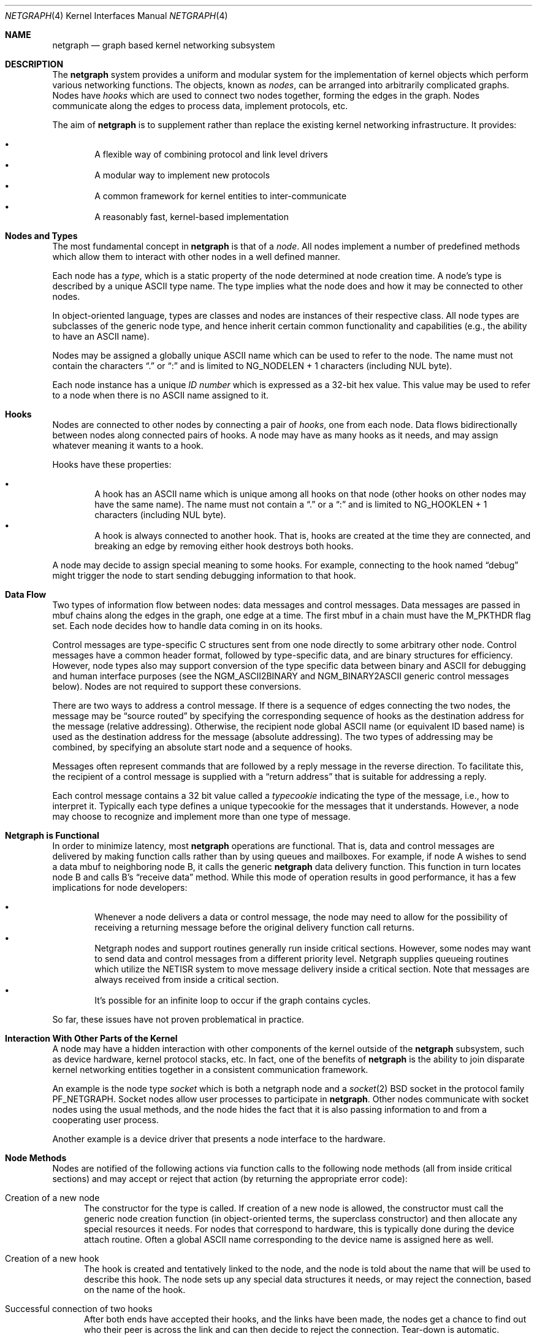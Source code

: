 .\" Copyright (c) 1996-1999 Whistle Communications, Inc.
.\" All rights reserved.
.\"
.\" Subject to the following obligations and disclaimer of warranty, use and
.\" redistribution of this software, in source or object code forms, with or
.\" without modifications are expressly permitted by Whistle Communications;
.\" provided, however, that:
.\" 1. Any and all reproductions of the source or object code must include the
.\"    copyright notice above and the following disclaimer of warranties; and
.\" 2. No rights are granted, in any manner or form, to use Whistle
.\"    Communications, Inc. trademarks, including the mark "WHISTLE
.\"    COMMUNICATIONS" on advertising, endorsements, or otherwise except as
.\"    such appears in the above copyright notice or in the software.
.\"
.\" THIS SOFTWARE IS BEING PROVIDED BY WHISTLE COMMUNICATIONS "AS IS", AND
.\" TO THE MAXIMUM EXTENT PERMITTED BY LAW, WHISTLE COMMUNICATIONS MAKES NO
.\" REPRESENTATIONS OR WARRANTIES, EXPRESS OR IMPLIED, REGARDING THIS SOFTWARE,
.\" INCLUDING WITHOUT LIMITATION, ANY AND ALL IMPLIED WARRANTIES OF
.\" MERCHANTABILITY, FITNESS FOR A PARTICULAR PURPOSE, OR NON-INFRINGEMENT.
.\" WHISTLE COMMUNICATIONS DOES NOT WARRANT, GUARANTEE, OR MAKE ANY
.\" REPRESENTATIONS REGARDING THE USE OF, OR THE RESULTS OF THE USE OF THIS
.\" SOFTWARE IN TERMS OF ITS CORRECTNESS, ACCURACY, RELIABILITY OR OTHERWISE.
.\" IN NO EVENT SHALL WHISTLE COMMUNICATIONS BE LIABLE FOR ANY DAMAGES
.\" RESULTING FROM OR ARISING OUT OF ANY USE OF THIS SOFTWARE, INCLUDING
.\" WITHOUT LIMITATION, ANY DIRECT, INDIRECT, INCIDENTAL, SPECIAL, EXEMPLARY,
.\" PUNITIVE, OR CONSEQUENTIAL DAMAGES, PROCUREMENT OF SUBSTITUTE GOODS OR
.\" SERVICES, LOSS OF USE, DATA OR PROFITS, HOWEVER CAUSED AND UNDER ANY
.\" THEORY OF LIABILITY, WHETHER IN CONTRACT, STRICT LIABILITY, OR TORT
.\" (INCLUDING NEGLIGENCE OR OTHERWISE) ARISING IN ANY WAY OUT OF THE USE OF
.\" THIS SOFTWARE, EVEN IF WHISTLE COMMUNICATIONS IS ADVISED OF THE POSSIBILITY
.\" OF SUCH DAMAGE.
.\"
.\" Authors: Julian Elischer <julian@FreeBSD.org>
.\"          Archie Cobbs <archie@FreeBSD.org>
.\"
.\" $FreeBSD: src/share/man/man4/netgraph.4,v 1.39.2.1 2001/12/21 09:00:50 ru Exp $
.\" $DragonFly: src/share/man/man4/netgraph.4,v 1.9 2007/05/17 08:19:01 swildner Exp $
.\" $Whistle: netgraph.4,v 1.7 1999/01/28 23:54:52 julian Exp $
.\"
.Dd January 19, 1999
.Dt NETGRAPH 4
.Os
.Sh NAME
.Nm netgraph
.Nd graph based kernel networking subsystem
.Sh DESCRIPTION
The
.Nm
system provides a uniform and modular system for the implementation
of kernel objects which perform various networking functions. The objects,
known as
.Em nodes ,
can be arranged into arbitrarily complicated graphs. Nodes have
.Em hooks
which are used to connect two nodes together, forming the edges in the graph.
Nodes communicate along the edges to process data, implement protocols, etc.
.Pp
The aim of
.Nm
is to supplement rather than replace the existing kernel networking
infrastructure.  It provides:
.Pp
.Bl -bullet -compact -offset 2n
.It
A flexible way of combining protocol and link level drivers
.It
A modular way to implement new protocols
.It
A common framework for kernel entities to inter-communicate
.It
A reasonably fast, kernel-based implementation
.El
.Sh Nodes and Types
The most fundamental concept in
.Nm
is that of a
.Em node .
All nodes implement a number of predefined methods which allow them
to interact with other nodes in a well defined manner.
.Pp
Each node has a
.Em type ,
which is a static property of the node determined at node creation time.
A node's type is described by a unique
.Tn ASCII
type name.
The type implies what the node does and how it may be connected
to other nodes.
.Pp
In object-oriented language, types are classes and nodes are instances
of their respective class. All node types are subclasses of the generic node
type, and hence inherit certain common functionality and capabilities
(e.g., the ability to have an
.Tn ASCII
name).
.Pp
Nodes may be assigned a globally unique
.Tn ASCII
name which can be
used to refer to the node.
The name must not contain the characters
.Dq .\&
or
.Dq \&:
and is limited to
.Dv "NG_NODELEN + 1"
characters (including NUL byte).
.Pp
Each node instance has a unique
.Em ID number
which is expressed as a 32-bit hex value. This value may be used to
refer to a node when there is no
.Tn ASCII
name assigned to it.
.Sh Hooks
Nodes are connected to other nodes by connecting a pair of
.Em hooks ,
one from each node. Data flows bidirectionally between nodes along
connected pairs of hooks.  A node may have as many hooks as it
needs, and may assign whatever meaning it wants to a hook.
.Pp
Hooks have these properties:
.Pp
.Bl -bullet -compact -offset 2n
.It
A hook has an
.Tn ASCII
name which is unique among all hooks
on that node (other hooks on other nodes may have the same name).
The name must not contain a
.Dq .\&
or a
.Dq \&:
and is
limited to
.Dv "NG_HOOKLEN + 1"
characters (including NUL byte).
.It
A hook is always connected to another hook. That is, hooks are
created at the time they are connected, and breaking an edge by
removing either hook destroys both hooks.
.El
.Pp
A node may decide to assign special meaning to some hooks.
For example, connecting to the hook named
.Dq debug
might trigger
the node to start sending debugging information to that hook.
.Sh Data Flow
Two types of information flow between nodes: data messages and
control messages. Data messages are passed in mbuf chains along the edges
in the graph, one edge at a time. The first mbuf in a chain must have the
.Dv M_PKTHDR
flag set. Each node decides how to handle data coming in on its hooks.
.Pp
Control messages are type-specific C structures sent from one node
directly to some arbitrary other node.  Control messages have a common
header format, followed by type-specific data, and are binary structures
for efficiency.  However, node types also may support conversion of the
type specific data between binary and
.Tn ASCII
for debugging and human interface purposes (see the
.Dv NGM_ASCII2BINARY
and
.Dv NGM_BINARY2ASCII
generic control messages below).  Nodes are not required to support
these conversions.
.Pp
There are two ways to address a control message. If
there is a sequence of edges connecting the two nodes, the message
may be
.Dq source routed
by specifying the corresponding sequence
of hooks as the destination address for the message (relative
addressing).  Otherwise, the recipient node global
.Tn ASCII
name
(or equivalent ID based name) is used as the destination address
for the message (absolute addressing).  The two types of addressing
may be combined, by specifying an absolute start node and a sequence
of hooks.
.Pp
Messages often represent commands that are followed by a reply message
in the reverse direction. To facilitate this, the recipient of a
control message is supplied with a
.Dq return address
that is suitable for addressing a reply.
.Pp
Each control message contains a 32 bit value called a
.Em typecookie
indicating the type of the message, i.e., how to interpret it.
Typically each type defines a unique typecookie for the messages
that it understands.  However, a node may choose to recognize and
implement more than one type of message.
.Sh Netgraph is Functional
In order to minimize latency, most
.Nm
operations are functional.
That is, data and control messages are delivered by making function
calls rather than by using queues and mailboxes.  For example, if node
A wishes to send a data mbuf to neighboring node B, it calls the
generic
.Nm
data delivery function. This function in turn locates
node B and calls B's
.Dq receive data
method. While this mode of operation
results in good performance, it has a few implications for node
developers:
.Pp
.Bl -bullet -compact -offset 2n
.It
Whenever a node delivers a data or control message, the node
may need to allow for the possibility of receiving a returning
message before the original delivery function call returns.
.It
Netgraph nodes and support routines generally run inside critical
sections.
However, some nodes may want to send data and control messages
from a different priority level. Netgraph supplies queueing routines which
utilize the NETISR system to move message delivery inside a critical
section.
Note that messages are always received from inside a critical section.
.It
It's possible for an infinite loop to occur if the graph contains cycles.
.El
.Pp
So far, these issues have not proven problematical in practice.
.Sh Interaction With Other Parts of the Kernel
A node may have a hidden interaction with other components of the
kernel outside of the
.Nm
subsystem, such as device hardware,
kernel protocol stacks, etc.  In fact, one of the benefits of
.Nm
is the ability to join disparate kernel networking entities together in a
consistent communication framework.
.Pp
An example is the node type
.Em socket
which is both a netgraph node and a
.Xr socket 2
.Bx
socket in the protocol family
.Dv PF_NETGRAPH .
Socket nodes allow user processes to participate in
.Nm .
Other nodes communicate with socket nodes using the usual methods, and the
node hides the fact that it is also passing information to and from a
cooperating user process.
.Pp
Another example is a device driver that presents
a node interface to the hardware.
.Sh Node Methods
Nodes are notified of the following actions via function calls
to the following node methods (all from inside critical sections)
and may accept or reject that action (by returning the appropriate
error code):
.Bl -tag -width xxx
.It Creation of a new node
The constructor for the type is called. If creation of a new node is
allowed, the constructor must call the generic node creation
function (in object-oriented terms, the superclass constructor)
and then allocate any special resources it needs. For nodes that
correspond to hardware, this is typically done during the device
attach routine. Often a global
.Tn ASCII
name corresponding to the
device name is assigned here as well.
.It Creation of a new hook
The hook is created and tentatively
linked to the node, and the node is told about the name that will be
used to describe this hook. The node sets up any special data structures
it needs, or may reject the connection, based on the name of the hook.
.It Successful connection of two hooks
After both ends have accepted their
hooks, and the links have been made, the nodes get a chance to
find out who their peer is across the link and can then decide to reject
the connection. Tear-down is automatic.
.It Destruction of a hook
The node is notified of a broken connection. The node may consider some hooks
to be critical to operation and others to be expendable: the disconnection
of one hook may be an acceptable event while for another it
may affect a total shutdown for the node.
.It Shutdown of a node
This method allows a node to clean up
and to ensure that any actions that need to be performed
at this time are taken. The method must call the generic (i.e., superclass)
node destructor to get rid of the generic components of the node.
Some nodes (usually associated with a piece of hardware) may be
.Em persistent
in that a shutdown breaks all edges and resets the node,
but doesn't remove it, in which case the generic destructor is not called.
.El
.Sh Sending and Receiving Data
Three other methods are also supported by all nodes:
.Bl -tag -width xxx
.It Receive data message
An mbuf chain is passed to the node.
The node is notified on which hook the data arrived,
and can use this information in its processing decision.
The node must must always
.Fn m_freem
the mbuf chain on completion or error, or pass it on to another node
(or kernel module) which will then be responsible for freeing it.
.Pp
In addition to the mbuf chain itself there is also a pointer to a
structure describing meta-data about the message
(e.g. priority information). This pointer may be
.Dv NULL
if there is no additional information. The format for this information is
described in
.In netgraph/netgraph.h .
The memory for meta-data must allocated via
.Fn malloc
with type
.Dv M_NETGRAPH .
As with the data itself, it is the receiver's responsibility to
.Fn free
the meta-data. If the mbuf chain is freed the meta-data must
be freed at the same time. If the meta-data is freed but the
real data on is passed on, then a
.Dv NULL
pointer must be substituted.
.Pp
The receiving node may decide to defer the data by queueing it in the
.Nm
NETISR system (see below).
.Pp
The structure and use of meta-data is still experimental, but is
presently used in frame-relay to indicate that management packets
should be queued for transmission
at a higher priority than data packets. This is required for
conformance with Frame Relay standards.
.Pp
.It Receive queued data message
Usually this will be the same function as
.Em Receive data message.
This is the entry point called when a data message is being handed to
the node after having been queued in the NETISR system.
This allows a node to decide in the
.Em Receive data message
method that a message should be deferred and queued,
and be sure that when it is processed from the queue,
it will not be queued again.
.It Receive control message
This method is called when a control message is addressed to the node.
A return address is always supplied, giving the address of the node
that originated the message so a reply message can be sent anytime later.
.Pp
It is possible for a synchronous reply to be made, and in fact this
is more common in practice.
This is done by setting a pointer (supplied as an extra function parameter)
to point to the reply.
Then when the control message delivery function returns,
the caller can check if this pointer has been made non-NULL,
and if so then it points to the reply message allocated via
.Fn malloc
and containing the synchronous response. In both directions,
(request and response) it is up to the
receiver of that message to
.Fn free
the control message buffer. All control messages and replies are
allocated with
.Fn malloc
type
.Dv M_NETGRAPH .
.El
.Pp
Much use has been made of reference counts, so that nodes being
free'd of all references are automatically freed, and this behaviour
has been tested and debugged to present a consistent and trustworthy
framework for the
.Dq type module
writer to use.
.Sh Addressing
The
.Nm
framework provides an unambiguous and simple to use method of specifically
addressing any single node in the graph. The naming of a node is
independent of its type, in that another node, or external component
need not know anything about the node's type in order to address it so as
to send it a generic message type. Node and hook names should be
chosen so as to make addresses meaningful.
.Pp
Addresses are either absolute or relative. An absolute address begins
with a node name, (or ID), followed by a colon, followed by a sequence of hook
names separated by periods. This addresses the node reached by starting
at the named node and following the specified sequence of hooks.
A relative address includes only the sequence of hook names, implicitly
starting hook traversal at the local node.
.Pp
There are a couple of special possibilities for the node name.
The name
.Dq .\&
(referred to as
.Dq \&.: )
always refers to the local node.
Also, nodes that have no global name may be addressed by their ID numbers,
by enclosing the hex representation of the ID number within square brackets.
Here are some examples of valid netgraph addresses:
.Bd -literal -offset 4n -compact

  .:
  foo:
  .:hook1
  foo:hook1.hook2
  [f057cd80]:hook1
.Ed
.Pp
Consider the following set of nodes might be created for a site with
a single physical frame relay line having two active logical DLCI channels,
with RFC-1490 frames on DLCI 16 and PPP frames over DLCI 20:
.Pp
.Bd -literal
[type SYNC ]                  [type FRAME]                 [type RFC1490]
[ "Frame1" ](uplink)<-->(data)[<un-named>](dlci16)<-->(mux)[<un-named>  ]
[    A     ]                  [    B     ](dlci20)<---+    [     C      ]
                                                      |
                                                      |      [ type PPP ]
                                                      +>(mux)[<un-named>]
                                                             [    D     ]
.Ed
.Pp
One could always send a control message to node C from anywhere
by using the name
.Em "Frame1:uplink.dlci16" .
Similarly,
.Em "Frame1:uplink.dlci20"
could reliably be used to reach node D, and node A could refer
to node B as
.Em ".:uplink" ,
or simply
.Em "uplink" .
Conversely, B can refer to A as
.Em "data" .
The address
.Em "mux.data"
could be used by both nodes C and D to address a message to node A.
.Pp
Note that this is only for
.Em control messages .
Data messages are routed one hop at a time, by specifying the departing
hook, with each node making the next routing decision. So when B
receives a frame on hook
.Em data
it decodes the frame relay header to determine the DLCI,
and then forwards the unwrapped frame to either C or D.
.Pp
A similar graph might be used to represent multi-link PPP running
over an ISDN line:
.Pp
.Bd -literal
[ type BRI ](B1)<--->(link1)[ type MPP  ]
[  "ISDN1" ](B2)<--->(link2)[ (no name) ]
[          ](D) <-+
                  |
 +----------------+
 |
 +->(switch)[ type Q.921 ](term1)<---->(datalink)[ type Q.931 ]
            [ (no name)  ]                       [ (no name)  ]
.Ed
.Sh Netgraph Structures
Interesting members of the node and hook structures are shown below:
.Bd -literal
struct  ng_node {
  char    *name;                /* Optional globally unique name */
  void    *private;             /* Node implementation private info */
  struct  ng_type *type;        /* The type of this node */
  int     refs;                 /* Number of references to this struct */
  int     numhooks;             /* Number of connected hooks */
  hook_p  hooks;                /* Linked list of (connected) hooks */
};
typedef struct ng_node *node_p;

struct  ng_hook {
  char           *name;         /* This node's name for this hook */
  void           *private;      /* Node implementation private info */
  int            refs;          /* Number of references to this struct */
  struct ng_node *node;         /* The node this hook is attached to */
  struct ng_hook *peer;         /* The other hook in this connected pair */
  struct ng_hook *next;         /* Next in list of hooks for this node */
};
typedef struct ng_hook *hook_p;
.Ed
.Pp
The maintenance of the name pointers, reference counts, and linked list
of hooks for each node is handled automatically by the
.Nm
subsystem.
Typically a node's private info contains a back-pointer to the node or hook
structure, which counts as a new reference that must be registered by
incrementing
.Dv "node->refs" .
.Pp
From a hook you can obtain the corresponding node, and from
a node the list of all active hooks.
.Pp
Node types are described by these structures:
.Bd -literal
/** How to convert a control message from binary <-> ASCII */
struct ng_cmdlist {
  u_int32_t                  cookie;     /* typecookie */
  int                        cmd;        /* command number */
  const char                 *name;      /* command name */
  const struct ng_parse_type *mesgType;  /* args if !NGF_RESP */
  const struct ng_parse_type *respType;  /* args if NGF_RESP */
};

struct ng_type {
  u_int32_t version;                    /* Must equal NG_VERSION */
  const  char *name;                    /* Unique type name */

  /* Module event handler */
  modeventhand_t  mod_event;            /* Handle load/unload (optional) */

  /* Constructor */
  int    (*constructor)(node_p *node);  /* Create a new node */

  /** Methods using the node **/
  int    (*rcvmsg)(node_p node,         /* Receive control message */
            struct ng_mesg *msg,                /* The message */
            const char *retaddr,                /* Return address */
            struct ng_mesg **resp);             /* Synchronous response */
  int    (*shutdown)(node_p node);      /* Shutdown this node */
  int    (*newhook)(node_p node,        /* create a new hook */
            hook_p hook,                        /* Pre-allocated struct */
            const char *name);                  /* Name for new hook */

  /** Methods using the hook **/
  int    (*connect)(hook_p hook);       /* Confirm new hook attachment */
  int    (*rcvdata)(hook_p hook,        /* Receive data on a hook */
            struct mbuf *m,                     /* The data in an mbuf */
            meta_p meta);                       /* Meta-data, if any */
  int    (*disconnect)(hook_p hook);    /* Notify disconnection of hook */

  /** How to convert control messages binary <-> ASCII */
  const struct ng_cmdlist *cmdlist; 	/* Optional; may be NULL */
};
.Ed
.Pp
Control messages have the following structure:
.Bd -literal
#define NG_CMDSTRLEN    15      /* Max command string (16 with null) */

struct ng_mesg {
  struct ng_msghdr {
    u_char      version;        /* Must equal NG_VERSION */
    u_char      spare;          /* Pad to 2 bytes */
    u_short     arglen;         /* Length of cmd/resp data */
    u_long      flags;          /* Message status flags */
    u_long      token;          /* Reply should have the same token */
    u_long      typecookie;     /* Node type understanding this message */
    u_long      cmd;            /* Command identifier */
    u_char      cmdstr[NG_CMDSTRLEN+1]; /* Cmd string (for debug) */
  } header;
  char  data[0];                /* Start of cmd/resp data */
};

#define NG_VERSION      1               /* Netgraph version */
#define NGF_ORIG        0x0000          /* Command */
#define NGF_RESP        0x0001          /* Response */
.Ed
.Pp
Control messages have the fixed header shown above, followed by a
variable length data section which depends on the type cookie
and the command. Each field is explained below:
.Bl -tag -width xxx
.It Dv version
Indicates the version of netgraph itself. The current version is
.Dv NG_VERSION .
.It Dv arglen
This is the length of any extra arguments, which begin at
.Dv data .
.It Dv flags
Indicates whether this is a command or a response control message.
.It Dv token
The
.Dv token
is a means by which a sender can match a reply message to the
corresponding command message; the reply always has the same token.
.Pp
.It Dv typecookie
The corresponding node type's unique 32-bit value.
If a node doesn't recognize the type cookie it must reject the message
by returning
.Er EINVAL .
.Pp
Each type should have an include file that defines the commands,
argument format, and cookie for its own messages.
The typecookie
insures that the same header file was included by both sender and
receiver; when an incompatible change in the header file is made,
the typecookie
.Em must
be changed.
The de facto method for generating unique type cookies is to take the
seconds from the epoch at the time the header file is written
(i.e., the output of
.Dv "date -u +'%s'" ) .
.Pp
There is a predefined typecookie
.Dv NGM_GENERIC_COOKIE
for the
.Dq generic
node type, and
a corresponding set of generic messages which all nodes understand.
The handling of these messages is automatic.
.It Dv command
The identifier for the message command. This is type specific,
and is defined in the same header file as the typecookie.
.It Dv cmdstr
Room for a short human readable version of
.Dq command
(for debugging purposes only).
.El
.Pp
Some modules may choose to implement messages from more than one
of the header files and thus recognize more than one type cookie.
.Sh Control Message ASCII Form
Control messages are in binary format for efficiency.  However, for
debugging and human interface purposes, and if the node type supports
it, control messages may be converted to and from an equivalent
.Tn ASCII
form.  The
.Tn ASCII
form is similar to the binary form, with two exceptions:
.Pp
.Bl -tag -compact -width xxx
.It o
The
.Dv cmdstr
header field must contain the
.Tn ASCII
name of the command, corresponding to the
.Dv cmd
header field.
.It o
The
.Dv args
field contains a NUL-terminated
.Tn ASCII
string version of the message arguments.
.El
.Pp
In general, the arguments field of a control message can be any
arbitrary C data type.  Netgraph includes parsing routines to support
some pre-defined datatypes in
.Tn ASCII
with this simple syntax:
.Pp
.Bl -tag -compact -width xxx
.It o
Integer types are represented by base 8, 10, or 16 numbers.
.It o
Strings are enclosed in double quotes and respect the normal
C language backslash escapes.
.It o
IP addresses have the obvious form.
.It o
Arrays are enclosed in square brackets, with the elements listed
consecutively starting at index zero.  An element may have an optional
index and equals sign preceding it.  Whenever an element
does not have an explicit index, the index is implicitly the previous
element's index plus one.
.It o
Structures are enclosed in curly braces, and each field is specified
in the form
.Dq fieldname=value .
.It o
Any array element or structure field whose value is equal to its
.Dq default value
may be omitted. For integer types, the default value
is usually zero; for string types, the empty string.
.It o
Array elements and structure fields may be specified in any order.
.El
.Pp
Each node type may define its own arbitrary types by providing
the necessary routines to parse and unparse.
.Tn ASCII
forms defined
for a specific node type are documented in the documentation for
that node type.
.Sh Generic Control Messages
There are a number of standard predefined messages that will work
for any node, as they are supported directly by the framework itself.
These are defined in
.In netgraph/ng_message.h
along with the basic layout of messages and other similar information.
.Bl -tag -width xxx
.It Dv NGM_CONNECT
Connect to another node, using the supplied hook names on either end.
.It Dv NGM_MKPEER
Construct a node of the given type and then connect to it using the
supplied hook names.
.It Dv NGM_SHUTDOWN
The target node should disconnect from all its neighbours and shut down.
Persistent nodes such as those representing physical hardware
might not disappear from the node namespace, but only reset themselves.
The node must disconnect all of its hooks.
This may result in neighbors shutting themselves down, and possibly a
cascading shutdown of the entire connected graph.
.It Dv NGM_NAME
Assign a name to a node. Nodes can exist without having a name, and this
is the default for nodes created using the
.Dv NGM_MKPEER
method. Such nodes can only be addressed relatively or by their ID number.
.It Dv NGM_RMHOOK
Ask the node to break a hook connection to one of its neighbours.
Both nodes will have their
.Dq disconnect
method invoked.
Either node may elect to totally shut down as a result.
.It Dv NGM_NODEINFO
Asks the target node to describe itself. The four returned fields
are the node name (if named), the node type, the node ID and the
number of hooks attached. The ID is an internal number unique to that node.
.It Dv NGM_LISTHOOKS
This returns the information given by
.Dv NGM_NODEINFO ,
but in addition
includes an array of fields describing each link, and the description for
the node at the far end of that link.
.It Dv NGM_LISTNAMES
This returns an array of node descriptions (as for
.Dv NGM_NODEINFO ")"
where each entry of the array describes a named node.
All named nodes will be described.
.It Dv NGM_LISTNODES
This is the same as
.Dv NGM_LISTNAMES
except that all nodes are listed regardless of whether they have a name or not.
.It Dv NGM_LISTTYPES
This returns a list of all currently installed netgraph types.
.It Dv NGM_TEXT_STATUS
The node may return a text formatted status message.
The status information is determined entirely by the node type.
It is the only "generic" message
that requires any support within the node itself and as such the node may
elect to not support this message. The text response must be less than
.Dv NG_TEXTRESPONSE
bytes in length (presently 1024). This can be used to return general
status information in human readable form.
.It Dv NGM_BINARY2ASCII
This message converts a binary control message to its
.Tn ASCII
form.
The entire control message to be converted is contained within the
arguments field of the
.Dv NGM_BINARY2ASCII
message itself.  If successful, the reply will contain the same control
message in
.Tn ASCII
form.
A node will typically only know how to translate messages that it
itself understands, so the target node of the
.Dv NGM_BINARY2ASCII
is often the same node that would actually receive that message.
.It Dv NGM_ASCII2BINARY
The opposite of
.Dv NGM_BINARY2ASCII .
The entire control message to be converted, in
.Tn ASCII
form, is contained
in the arguments section of the
.Dv NGM_ASCII2BINARY
and need only have the
.Dv flags ,
.Dv cmdstr ,
and
.Dv arglen
header fields filled in, plus the NUL-terminated string version of
the arguments in the arguments field.  If successful, the reply
contains the binary version of the control message.
.El
.Sh Metadata
Data moving through the
.Nm
system can be accompanied by meta-data that describes some
aspect of that data. The form of the meta-data is a fixed header,
which contains enough information for most uses, and can optionally
be supplemented by trailing
.Em option
structures, which contain a
.Em cookie
(see the section on control messages), an identifier, a length and optional
data. If a node does not recognize the cookie associated with an option,
it should ignore that option.
.Pp
Meta data might include such things as priority, discard eligibility,
or special processing requirements. It might also mark a packet for
debug status, etc. The use of meta-data is still experimental.
.Sh INITIALIZATION
The base
.Nm
code may either be statically compiled
into the kernel or else loaded dynamically as a KLD via
.Xr kldload 8 .
In the former case, include
.Pp
.D1 Cd options NETGRAPH
.Pp
in your kernel configuration file. You may also include selected
node types in the kernel compilation, for example:
.Bd -unfilled -offset indent
.Cd options NETGRAPH
.Cd options NETGRAPH_SOCKET
.Cd options NETGRAPH_ECHO
.Ed
.Pp
Once the
.Nm
subsystem is loaded, individual node types may be loaded at any time
as KLD modules via
.Xr kldload 8 .
Moreover,
.Nm
knows how to automatically do this; when a request to create a new
node of unknown type
.Em type
is made,
.Nm
will attempt to load the KLD module
.Pa ng_type.ko .
.Pp
Types can also be installed at boot time, as certain device drivers
may want to export each instance of the device as a netgraph node.
.Pp
In general, new types can be installed at any time from within the
kernel by calling
.Fn ng_newtype ,
supplying a pointer to the type's
.Dv struct ng_type
structure.
.Pp
The
.Fn NETGRAPH_INIT
macro automates this process by using a linker set.
.Sh EXISTING NODE TYPES
Several node types currently exist. Each is fully documented
in its own man page:
.Bl -tag -width xxx
.It SOCKET
The socket type implements two new sockets in the new protocol domain
.Dv PF_NETGRAPH .
The new sockets protocols are
.Dv NG_DATA
and
.Dv NG_CONTROL ,
both of type
.Dv SOCK_DGRAM .
Typically one of each is associated with a socket node.
When both sockets have closed, the node will shut down. The
.Dv NG_DATA
socket is used for sending and receiving data, while the
.Dv NG_CONTROL
socket is used for sending and receiving control messages.
Data and control messages are passed using the
.Xr sendto 2
and
.Xr recvfrom 2
calls, using a
.Dv struct sockaddr_ng
socket address.
.Pp
.It HOLE
Responds only to generic messages and is a
.Dq black hole
for data, Useful for testing. Always accepts new hooks.
.Pp
.It ECHO
Responds only to generic messages and always echoes data back through the
hook from which it arrived. Returns any non generic messages as their
own response. Useful for testing.  Always accepts new hooks.
.Pp
.It TEE
This node is useful for
.Dq snooping .
It has 4 hooks:
.Dv left ,
.Dv right ,
.Dv left2right ,
and
.Dv right2left .
Data entering from the right is passed to the left and duplicated on
.Dv right2left ,
and data entering from the left is passed to the right and
duplicated on
.Dv left2right .
Data entering from
.Dv left2right
is sent to the right and data from
.Dv right2left
to left.
.Pp
.It RFC1490 MUX
Encapsulates/de-encapsulates frames encoded according to RFC 1490.
Has a hook for the encapsulated packets
.Pq Dq downstream
and one hook
for each protocol (i.e., IP, PPP, etc.).
.Pp
.It FRAME RELAY MUX
Encapsulates/de-encapsulates Frame Relay frames.
Has a hook for the encapsulated packets
.Pq Dq downstream
and one hook
for each DLCI.
.Pp
.It FRAME RELAY LMI
Automatically handles frame relay
.Dq LMI
(link management interface) operations and packets.
Automatically probes and detects which of several LMI standards
is in use at the exchange.
.Pp
.It TTY
This node is also a line discipline. It simply converts between mbuf
frames and sequential serial data, allowing a tty to appear as a netgraph
node. It has a programmable
.Dq hotkey
character.
.Pp
.It ASYNC
This node encapsulates and de-encapsulates asynchronous frames
according to RFC 1662. This is used in conjunction with the TTY node
type for supporting PPP links over asynchronous serial lines.
.Pp
.It INTERFACE
This node is also a system networking interface. It has hooks representing
each protocol family (IP, AppleTalk, IPX, etc.) and appears in the output of
.Xr ifconfig 8 .
The interfaces are named
.Em ng0 ,
.Em ng1 ,
etc.
.El
.Sh NOTES
Whether a named node exists can be checked by trying to send a control message
to it (e.g.,
.Dv NGM_NODEINFO ) .
If it does not exist,
.Er ENOENT
will be returned.
.Pp
All data messages are mbuf chains with the M_PKTHDR flag set.
.Pp
Nodes are responsible for freeing what they allocate.
There are three exceptions:
.Bl -tag -width xxxx
.It 1
Mbufs sent across a data link are never to be freed by the sender.
.It 2
Any meta-data information traveling with the data has the same restriction.
It might be freed by any node the data passes through, and a
.Dv NULL
passed onwards, but the caller will never free it.
Two macros
.Fn NG_FREE_META "meta"
and
.Fn NG_FREE_DATA "m" "meta"
should be used if possible to free data and meta data (see
.In netgraph/netgraph.h ) .
.It 3
Messages sent using
.Fn ng_send_msg
are freed by the callee. As in the case above, the addresses
associated with the message are freed by whatever allocated them so the
recipient should copy them if it wants to keep that information.
.El
.Sh FILES
.Bl -tag -width xxxxx -compact
.It In netgraph/netgraph.h
Definitions for use solely within the kernel by
.Nm
nodes.
.It In netgraph/ng_message.h
Definitions needed by any file that needs to deal with
.Nm
messages.
.It In netgraph/socket/ng_socket.h
Definitions needed to use
.Nm
socket type nodes.
.It In netgraph/{type}/ng_{type}.h
Definitions needed to use
.Nm
{type}
nodes, including the type cookie definition.
.It Pa /modules/netgraph.ko
Netgraph subsystem loadable KLD module.
.It Pa /modules/ng_{type}.ko
Loadable KLD module for node type {type}.
.El
.Sh USER MODE SUPPORT
There is a library for supporting user-mode programs that wish
to interact with the netgraph system. See
.Xr netgraph 3
for details.
.Pp
Two user-mode support programs,
.Xr ngctl 8
and
.Xr nghook 8 ,
are available to assist manual configuration and debugging.
.Pp
There are a few useful techniques for debugging new node types.
First, implementing new node types in user-mode first
makes debugging easier.
The
.Em tee
node type is also useful for debugging, especially in conjunction with
.Xr ngctl 8
and
.Xr nghook 8 .
.Sh SEE ALSO
.Xr socket 2 ,
.Xr netgraph 3 ,
.Xr ng_async 4 ,
.Xr ng_bpf 4 ,
.Xr ng_bridge 4 ,
.Xr ng_cisco 4 ,
.Xr ng_echo 4 ,
.Xr ng_etf 4 ,
.Xr ng_ether 4 ,
.Xr ng_frame_relay 4 ,
.Xr ng_hole 4 ,
.Xr ng_iface 4 ,
.Xr ng_ksocket 4 ,
.Xr ng_l2tp 4 ,
.Xr ng_lmi 4 ,
.Xr ng_mppc 4 ,
.Xr ng_one2many 4 ,
.Xr ng_ppp 4 ,
.Xr ng_pppoe 4 ,
.Xr ng_rfc1490 4 ,
.Xr ng_socket 4 ,
.Xr ng_tee 4 ,
.Xr ng_tty 4 ,
.Xr ng_UI 4 ,
.Xr ng_vjc 4 ,
.Xr ngctl 8 ,
.Xr nghook 8
.Sh HISTORY
The
.Nm
system was designed and first implemented at Whistle Communications, Inc.\&
in a version of
.Fx 2.2
customized for the Whistle InterJet.
It first made its debut in the main tree in
.Fx 3.4 .
.Sh AUTHORS
.An -nosplit
.An Julian Elischer Aq julian@FreeBSD.org ,
with contributions by
.An Archie Cobbs Aq archie@FreeBSD.org .
